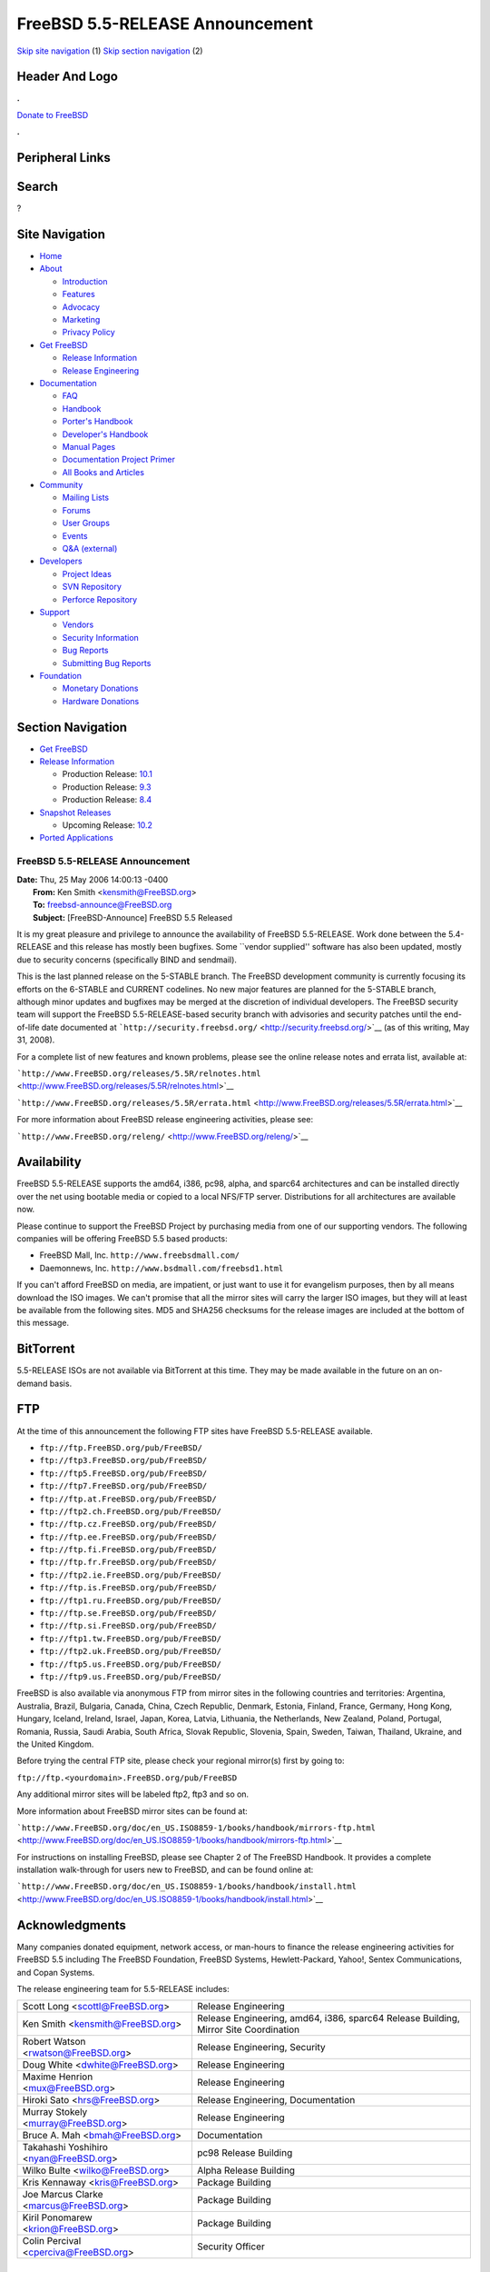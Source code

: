 ================================
FreeBSD 5.5-RELEASE Announcement
================================

.. raw:: html

   <div id="containerwrap">

.. raw:: html

   <div id="container">

`Skip site navigation <#content>`__ (1) `Skip section
navigation <#contentwrap>`__ (2)

.. raw:: html

   <div id="headercontainer">

.. raw:: html

   <div id="header">

Header And Logo
---------------

.. raw:: html

   <div id="headerlogoleft">

|FreeBSD|

.. raw:: html

   </div>

.. raw:: html

   <div id="headerlogoright">

.. raw:: html

   <div class="frontdonateroundbox">

.. raw:: html

   <div class="frontdonatetop">

.. raw:: html

   <div>

**.**

.. raw:: html

   </div>

.. raw:: html

   </div>

.. raw:: html

   <div class="frontdonatecontent">

`Donate to FreeBSD <https://www.FreeBSDFoundation.org/donate/>`__

.. raw:: html

   </div>

.. raw:: html

   <div class="frontdonatebot">

.. raw:: html

   <div>

**.**

.. raw:: html

   </div>

.. raw:: html

   </div>

.. raw:: html

   </div>

Peripheral Links
----------------

.. raw:: html

   <div id="searchnav">

.. raw:: html

   </div>

.. raw:: html

   <div id="search">

Search
------

?

.. raw:: html

   </div>

.. raw:: html

   </div>

.. raw:: html

   </div>

Site Navigation
---------------

.. raw:: html

   <div id="menu">

-  `Home <../../>`__

-  `About <../../about.html>`__

   -  `Introduction <../../projects/newbies.html>`__
   -  `Features <../../features.html>`__
   -  `Advocacy <../../advocacy/>`__
   -  `Marketing <../../marketing/>`__
   -  `Privacy Policy <../../privacy.html>`__

-  `Get FreeBSD <../../where.html>`__

   -  `Release Information <../../releases/>`__
   -  `Release Engineering <../../releng/>`__

-  `Documentation <../../docs.html>`__

   -  `FAQ <../../doc/en_US.ISO8859-1/books/faq/>`__
   -  `Handbook <../../doc/en_US.ISO8859-1/books/handbook/>`__
   -  `Porter's
      Handbook <../../doc/en_US.ISO8859-1/books/porters-handbook>`__
   -  `Developer's
      Handbook <../../doc/en_US.ISO8859-1/books/developers-handbook>`__
   -  `Manual Pages <//www.FreeBSD.org/cgi/man.cgi>`__
   -  `Documentation Project
      Primer <../../doc/en_US.ISO8859-1/books/fdp-primer>`__
   -  `All Books and Articles <../../docs/books.html>`__

-  `Community <../../community.html>`__

   -  `Mailing Lists <../../community/mailinglists.html>`__
   -  `Forums <https://forums.FreeBSD.org>`__
   -  `User Groups <../../usergroups.html>`__
   -  `Events <../../events/events.html>`__
   -  `Q&A
      (external) <http://serverfault.com/questions/tagged/freebsd>`__

-  `Developers <../../projects/index.html>`__

   -  `Project Ideas <https://wiki.FreeBSD.org/IdeasPage>`__
   -  `SVN Repository <https://svnweb.FreeBSD.org>`__
   -  `Perforce Repository <http://p4web.FreeBSD.org>`__

-  `Support <../../support.html>`__

   -  `Vendors <../../commercial/commercial.html>`__
   -  `Security Information <../../security/>`__
   -  `Bug Reports <https://bugs.FreeBSD.org/search/>`__
   -  `Submitting Bug Reports <https://www.FreeBSD.org/support.html>`__

-  `Foundation <https://www.freebsdfoundation.org/>`__

   -  `Monetary Donations <https://www.freebsdfoundation.org/donate/>`__
   -  `Hardware Donations <../../donations/>`__

.. raw:: html

   </div>

.. raw:: html

   </div>

.. raw:: html

   <div id="content">

.. raw:: html

   <div id="sidewrap">

.. raw:: html

   <div id="sidenav">

Section Navigation
------------------

-  `Get FreeBSD <../../where.html>`__
-  `Release Information <../../releases/>`__

   -  Production Release:
      `10.1 <../../releases/10.1R/announce.html>`__
   -  Production Release:
      `9.3 <../../releases/9.3R/announce.html>`__
   -  Production Release:
      `8.4 <../../releases/8.4R/announce.html>`__

-  `Snapshot Releases <../../snapshots/>`__

   -  Upcoming Release:
      `10.2 <../../releases/10.2R/schedule.html>`__

-  `Ported Applications <../../ports/>`__

.. raw:: html

   </div>

.. raw:: html

   </div>

.. raw:: html

   <div id="contentwrap">

FreeBSD 5.5-RELEASE Announcement
================================

| **Date:** Thu, 25 May 2006 14:00:13 -0400
|  **From:** Ken Smith <kensmith@FreeBSD.org>
|  **To:** freebsd-announce@FreeBSD.org
|  **Subject:** [FreeBSD-Announce] FreeBSD 5.5 Released

It is my great pleasure and privilege to announce the availability of
FreeBSD 5.5-RELEASE. Work done between the 5.4-RELEASE and this release
has mostly been bugfixes. Some \`\`vendor supplied'' software has also
been updated, mostly due to security concerns (specifically BIND and
sendmail).

This is the last planned release on the 5-STABLE branch. The FreeBSD
development community is currently focusing its efforts on the 6-STABLE
and CURRENT codelines. No new major features are planned for the
5-STABLE branch, although minor updates and bugfixes may be merged at
the discretion of individual developers. The FreeBSD security team will
support the FreeBSD 5.5-RELEASE-based security branch with advisories
and security patches until the end-of-life date documented at
```http://security.freebsd.org/`` <http://security.freebsd.org/>`__ (as
of this writing, May 31, 2008).

For a complete list of new features and known problems, please see the
online release notes and errata list, available at:

```http://www.FreeBSD.org/releases/5.5R/relnotes.html`` <http://www.FreeBSD.org/releases/5.5R/relnotes.html>`__

```http://www.FreeBSD.org/releases/5.5R/errata.html`` <http://www.FreeBSD.org/releases/5.5R/errata.html>`__

For more information about FreeBSD release engineering activities,
please see:

```http://www.FreeBSD.org/releng/`` <http://www.FreeBSD.org/releng/>`__

Availability
------------

FreeBSD 5.5-RELEASE supports the amd64, i386, pc98, alpha, and sparc64
architectures and can be installed directly over the net using bootable
media or copied to a local NFS/FTP server. Distributions for all
architectures are available now.

Please continue to support the FreeBSD Project by purchasing media from
one of our supporting vendors. The following companies will be offering
FreeBSD 5.5 based products:

-  FreeBSD Mall, Inc. ``http://www.freebsdmall.com/``

-  Daemonnews, Inc. ``http://www.bsdmall.com/freebsd1.html``

If you can't afford FreeBSD on media, are impatient, or just want to use
it for evangelism purposes, then by all means download the ISO images.
We can't promise that all the mirror sites will carry the larger ISO
images, but they will at least be available from the following sites.
MD5 and SHA256 checksums for the release images are included at the
bottom of this message.

BitTorrent
----------

5.5-RELEASE ISOs are not available via BitTorrent at this time. They may
be made available in the future on an on-demand basis.

FTP
---

At the time of this announcement the following FTP sites have FreeBSD
5.5-RELEASE available.

-  ``ftp://ftp.FreeBSD.org/pub/FreeBSD/``
-  ``ftp://ftp3.FreeBSD.org/pub/FreeBSD/``
-  ``ftp://ftp5.FreeBSD.org/pub/FreeBSD/``
-  ``ftp://ftp7.FreeBSD.org/pub/FreeBSD/``
-  ``ftp://ftp.at.FreeBSD.org/pub/FreeBSD/``
-  ``ftp://ftp2.ch.FreeBSD.org/pub/FreeBSD/``
-  ``ftp://ftp.cz.FreeBSD.org/pub/FreeBSD/``
-  ``ftp://ftp.ee.FreeBSD.org/pub/FreeBSD/``
-  ``ftp://ftp.fi.FreeBSD.org/pub/FreeBSD/``
-  ``ftp://ftp.fr.FreeBSD.org/pub/FreeBSD/``
-  ``ftp://ftp2.ie.FreeBSD.org/pub/FreeBSD/``
-  ``ftp://ftp.is.FreeBSD.org/pub/FreeBSD/``
-  ``ftp://ftp1.ru.FreeBSD.org/pub/FreeBSD/``
-  ``ftp://ftp.se.FreeBSD.org/pub/FreeBSD/``
-  ``ftp://ftp.si.FreeBSD.org/pub/FreeBSD/``
-  ``ftp://ftp1.tw.FreeBSD.org/pub/FreeBSD/``
-  ``ftp://ftp2.uk.FreeBSD.org/pub/FreeBSD/``
-  ``ftp://ftp5.us.FreeBSD.org/pub/FreeBSD/``
-  ``ftp://ftp9.us.FreeBSD.org/pub/FreeBSD/``

FreeBSD is also available via anonymous FTP from mirror sites in the
following countries and territories: Argentina, Australia, Brazil,
Bulgaria, Canada, China, Czech Republic, Denmark, Estonia, Finland,
France, Germany, Hong Kong, Hungary, Iceland, Ireland, Israel, Japan,
Korea, Latvia, Lithuania, the Netherlands, New Zealand, Poland,
Portugal, Romania, Russia, Saudi Arabia, South Africa, Slovak Republic,
Slovenia, Spain, Sweden, Taiwan, Thailand, Ukraine, and the United
Kingdom.

Before trying the central FTP site, please check your regional mirror(s)
first by going to:

``ftp://ftp.<yourdomain>.FreeBSD.org/pub/FreeBSD``

Any additional mirror sites will be labeled ftp2, ftp3 and so on.

More information about FreeBSD mirror sites can be found at:

```http://www.FreeBSD.org/doc/en_US.ISO8859-1/books/handbook/mirrors-ftp.html`` <http://www.FreeBSD.org/doc/en_US.ISO8859-1/books/handbook/mirrors-ftp.html>`__

For instructions on installing FreeBSD, please see Chapter 2 of The
FreeBSD Handbook. It provides a complete installation walk-through for
users new to FreeBSD, and can be found online at:

```http://www.FreeBSD.org/doc/en_US.ISO8859-1/books/handbook/install.html`` <http://www.FreeBSD.org/doc/en_US.ISO8859-1/books/handbook/install.html>`__

Acknowledgments
---------------

Many companies donated equipment, network access, or man-hours to
finance the release engineering activities for FreeBSD 5.5 including The
FreeBSD Foundation, FreeBSD Systems, Hewlett-Packard, Yahoo!, Sentex
Communications, and Copan Systems.

The release engineering team for 5.5-RELEASE includes:

+--------------------------------------------+----------------------------------------------------------------------------------------+
| Scott Long <scottl@FreeBSD.org\ >          | Release Engineering                                                                    |
+--------------------------------------------+----------------------------------------------------------------------------------------+
| Ken Smith <kensmith@FreeBSD.org\ >         | Release Engineering, amd64, i386, sparc64 Release Building, Mirror Site Coordination   |
+--------------------------------------------+----------------------------------------------------------------------------------------+
| Robert Watson <rwatson@FreeBSD.org\ >      | Release Engineering, Security                                                          |
+--------------------------------------------+----------------------------------------------------------------------------------------+
| Doug White <dwhite@FreeBSD.org\ >          | Release Engineering                                                                    |
+--------------------------------------------+----------------------------------------------------------------------------------------+
| Maxime Henrion <mux@FreeBSD.org\ >         | Release Engineering                                                                    |
+--------------------------------------------+----------------------------------------------------------------------------------------+
| Hiroki Sato <hrs@FreeBSD.org\ >            | Release Engineering, Documentation                                                     |
+--------------------------------------------+----------------------------------------------------------------------------------------+
| Murray Stokely <murray@FreeBSD.org\ >      | Release Engineering                                                                    |
+--------------------------------------------+----------------------------------------------------------------------------------------+
| Bruce A. Mah <bmah@FreeBSD.org\ >          | Documentation                                                                          |
+--------------------------------------------+----------------------------------------------------------------------------------------+
| Takahashi Yoshihiro <nyan@FreeBSD.org\ >   | pc98 Release Building                                                                  |
+--------------------------------------------+----------------------------------------------------------------------------------------+
| Wilko Bulte <wilko@FreeBSD.org\ >          | Alpha Release Building                                                                 |
+--------------------------------------------+----------------------------------------------------------------------------------------+
| Kris Kennaway <kris@FreeBSD.org\ >         | Package Building                                                                       |
+--------------------------------------------+----------------------------------------------------------------------------------------+
| Joe Marcus Clarke <marcus@FreeBSD.org\ >   | Package Building                                                                       |
+--------------------------------------------+----------------------------------------------------------------------------------------+
| Kiril Ponomarew <krion@FreeBSD.org\ >      | Package Building                                                                       |
+--------------------------------------------+----------------------------------------------------------------------------------------+
| Colin Percival <cperciva@FreeBSD.org\ >    | Security Officer                                                                       |
+--------------------------------------------+----------------------------------------------------------------------------------------+

CD Image Checksums
------------------

::

    MD5 (5.5-RELEASE-alpha-bootonly.iso) = 4de66e8aeb7d3842f36dcbd93834acaa
    MD5 (5.5-RELEASE-alpha-disc1.iso) = 618fc2622d1e41f7b75a38b06eb6a8ae
    MD5 (5.5-RELEASE-alpha-disc2.iso) = d169bbcb7870de8c54dbcdb39b0a3967

    MD5 (5.5-RELEASE-amd64-bootonly.iso) = 2d79d5b7cd032b004305c0a8d6d72ce3
    MD5 (5.5-RELEASE-amd64-disc1.iso) = dcaa38041be2735c2c9e8159640045b2
    MD5 (5.5-RELEASE-amd64-disc2.iso) = 38d5ff06cb1dea9761cdd6f6fa39138f

    MD5 (5.5-RELEASE-i386-bootonly.iso) = 331e1aa238f595cc913c697ce71fc4f3
    MD5 (5.5-RELEASE-i386-disc1.iso) = c66d2ff89d8177b31417f8752eadf6a8
    MD5 (5.5-RELEASE-i386-disc2.iso) = 91508e819b4efcfda9b900f57aace472

    MD5 (5.5-RELEASE-pc98-disc1.iso) = 7e14250d9cf44a9964fe45c1cca8b782

    MD5 (5.5-RELEASE-sparc64-bootonly.iso) = 7eaa9db570cde6b36f6d6734520fdd3a
    MD5 (5.5-RELEASE-sparc64-disc1.iso) = 59be492e648d56f9c046459776303108
    MD5 (5.5-RELEASE-sparc64-disc2.iso) = 35c393b4129b09fc16adc66a7180a23c

    SHA256 (5.5-RELEASE-amd64-bootonly.iso) = 36826ae8e1c2bdfe011b1b9597f5f2406f3d6bdc7e5fdfa4ec75a12652a1a51d
    SHA256 (5.5-RELEASE-amd64-disc1.iso) = f71eedf18ab24d973c938b473ca127018eb87ab1d1b4c96a5d8d1e9cd8f261d3
    SHA256 (5.5-RELEASE-amd64-disc2.iso) = 60daae915430e60a02d577ad0f409de6f011d4ac102ea6f2c332e2c24fad9340

    SHA256 (5.5-RELEASE-i386-bootonly.iso) = b9f052d2f0d2f3a9924354c0ad16c3ffda286562dbe29a28ce74a75c7b4c710c
    SHA256 (5.5-RELEASE-i386-disc1.iso) = 40d41ec7b567e7952d0f85729f340d409911368808256dae123ff1b97155c1ae
    SHA256 (5.5-RELEASE-i386-disc2.iso) = f561695f7c6bf673a1b84d0f8480d181aa3eac73cd2a14ce3d99d51f580eb42e

    SHA256 (5.5-RELEASE-pc98-disc1.iso) = 44526391702a21332bb5844ef2d6cf85b08447eec00dde62f930b032ee29b42d

    SHA256 (5.5-RELEASE-sparc64-bootonly.iso) = 7157e8ad27d8c285addf784589ed69043c4c10bff808f7a7ce6a81073c89c37f
    SHA256 (5.5-RELEASE-sparc64-disc1.iso) = 4d14d0547fc2bdf92c5def07f81351693c85039e5b4b05a5da89d1ca73cb577a
    SHA256 (5.5-RELEASE-sparc64-disc2.iso) = d4d3322d333d439e2f87cfc6476af45d8869ec9d2b5bc377bd8c89e7d43b2b4c

.. raw:: html

   </div>

.. raw:: html

   </div>

.. raw:: html

   <div id="footer">

`Site Map <../../search/index-site.html>`__ \| `Legal
Notices <../../copyright/>`__ \| ? 1995–2015 The FreeBSD Project. All
rights reserved.

.. raw:: html

   </div>

.. raw:: html

   </div>

.. raw:: html

   </div>

.. |FreeBSD| image:: ../../layout/images/logo-red.png
   :target: ../..
